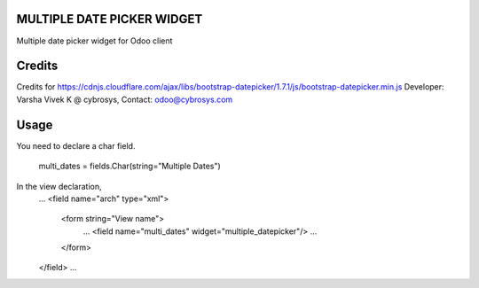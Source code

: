 MULTIPLE DATE PICKER WIDGET
===========================
Multiple date picker widget for Odoo client

Credits
=======
Credits for https://cdnjs.cloudflare.com/ajax/libs/bootstrap-datepicker/1.7.1/js/bootstrap-datepicker.min.js
Developer: Varsha Vivek K @ cybrosys, Contact: odoo@cybrosys.com

Usage
=====
You need to declare a char field.

    multi_dates = fields.Char(string="Multiple Dates")

In the view declaration,
    ...
    <field name="arch" type="xml">
        <form string="View name">
            ...
            <field name="multi_dates" widget="multiple_datepicker"/>
            ...
        </form>
    </field>
    ...


